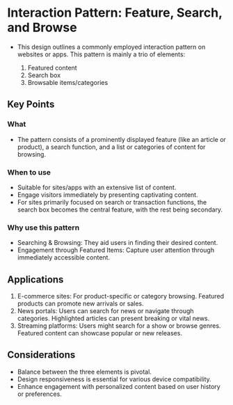 * Interaction Pattern: Feature, Search, and Browse

- This design outlines a commonly employed interaction pattern on websites or
  apps. This pattern is mainly a trio of elements:

  1. Featured content
  2. Search box
  3. Browsable items/categories

** Key Points
*** What

- The pattern consists of a prominently displayed feature (like an article or
  product), a search function, and a list or categories of content for
  browsing.

*** When to use

- Suitable for sites/apps with an extensive list of content.
- Engage visitors immediately by presenting captivating content.
- For sites primarily focused on search or transaction functions, the search
  box becomes the central feature, with the rest being secondary.

*** Why use this pattern

- Searching & Browsing: They aid users in finding their desired content.
- Engagement through Featured Items: Capture user attention through immediately
  accessible content.

** Applications

1. E-commerce sites: For product-specific or category browsing. Featured
   products can promote new arrivals or sales.
2. News portals: Users can search for news or navigate through categories.
   Highlighted articles can present breaking or vital news.
3. Streaming platforms: Users might search for a show or browse genres.
   Featured content can showcase popular or new releases.

** Considerations

- Balance between the three elements is pivotal.
- Design responsiveness is essential for various device compatibility.
- Enhance engagement with personalized content based on user history or preferences.
